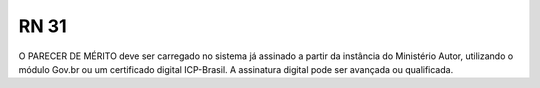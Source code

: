**RN 31**
=========
O PARECER DE MÉRITO deve ser carregado no sistema já assinado a partir da instância do Ministério Autor, utilizando o módulo Gov.br ou um certificado digital ICP-Brasil. A assinatura digital pode ser avançada ou qualificada.
